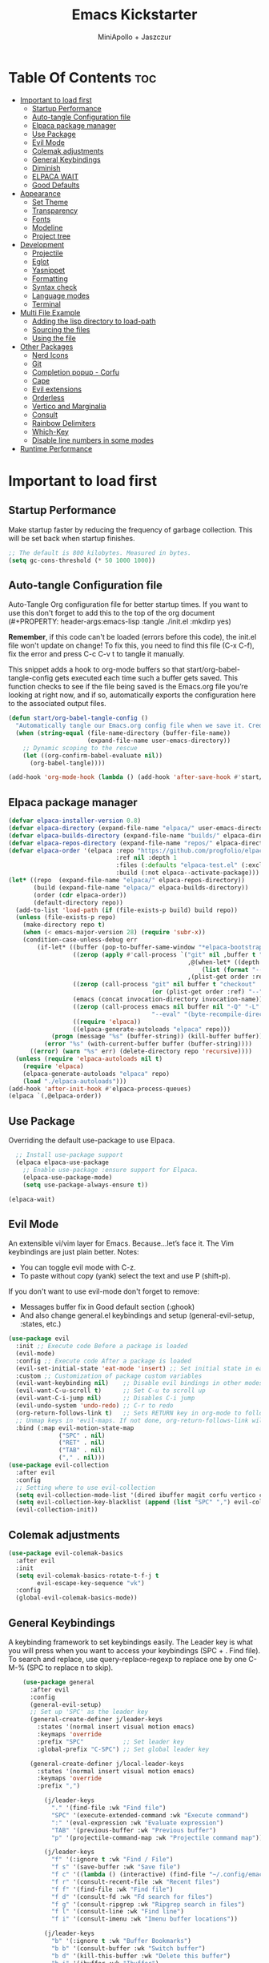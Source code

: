 #+Title: Emacs Kickstarter
#+Author: MiniApollo + Jaszczur
#+Description: A starting point for Gnu Emacs with good defaults and packages that most people may want to use.
#+Startup: show4levels
#+Options: toc:3

* Table Of Contents :toc:
- [[#important-to-load-first][Important to load first]]
  - [[#startup-performance][Startup Performance]]
  - [[#auto-tangle-configuration-file][Auto-tangle Configuration file]]
  - [[#elpaca-package-manager][Elpaca package manager]]
  - [[#use-package][Use Package]]
  - [[#evil-mode][Evil Mode]]
  - [[#colemak-adjustments][Colemak adjustments]]
  - [[#general-keybindings][General Keybindings]]
  - [[#diminish][Diminish]]
  - [[#elpaca-wait][ELPACA WAIT]]
  - [[#good-defaults][Good Defaults]]
- [[#appearance][Appearance]]
  - [[#set-theme][Set Theme]]
  - [[#transparency][Transparency]]
  - [[#fonts][Fonts]]
  - [[#modeline][Modeline]]
  - [[#project-tree][Project tree]]
- [[#development][Development]]
  - [[#projectile][Projectile]]
  - [[#eglot][Eglot]]
  - [[#yasnippet][Yasnippet]]
  - [[#formatting][Formatting]]
  - [[#syntax-check][Syntax check]]
  - [[#language-modes][Language modes]]
  - [[#terminal][Terminal]]
- [[#multi-file-example][Multi File Example]]
  - [[#adding-the-lisp-directory-to-load-path][Adding the lisp directory to load-path]]
  - [[#sourcing-the-files][Sourcing the files]]
  - [[#using-the-file][Using the file]]
- [[#other-packages][Other Packages]]
  - [[#nerd-icons][Nerd Icons]]
  - [[#git][Git]]
  - [[#completion-popup---corfu][Completion popup - Corfu]]
  - [[#cape][Cape]]
  - [[#evil-extensions][Evil extensions]]
  - [[#orderless][Orderless]]
  - [[#vertico-and-marginalia][Vertico and Marginalia]]
  - [[#consult][Consult]]
  - [[#rainbow-delimiters][Rainbow Delimiters]]
  - [[#which-key][Which-Key]]
  - [[#disable-line-numbers-in-some-modes][Disable line numbers in some modes]]
- [[#runtime-performance][Runtime Performance]]

* Important to load first
** Startup Performance
Make startup faster by reducing the frequency of garbage collection. This will be set back when startup finishes.
#+begin_src emacs-lisp
    ;; The default is 800 kilobytes. Measured in bytes.
    (setq gc-cons-threshold (* 50 1000 1000))
#+end_src

** Auto-tangle Configuration file
Auto-Tangle Org configuration file for better startup times.
If you want to use this don't forget to add this to the top of the org document (#+PROPERTY: header-args:emacs-lisp :tangle ./init.el :mkdirp yes)

*Remember*, if this code can't be loaded (errors before this code), the init.el file won't update on change!
To fix this, you need to find this file (C-x C-f), fix the error and press C-c C-v t to tangle it manually.

This snippet adds a hook to org-mode buffers so that start/org-babel-tangle-config gets executed each time such a buffer gets saved.
This function checks to see if the file being saved is the Emacs.org file you’re looking at right now, and if so,
automatically exports the configuration here to the associated output files.
#+begin_src emacs-lisp
    (defun start/org-babel-tangle-config ()
      "Automatically tangle our Emacs.org config file when we save it. Credit to Emacs From Scratch for this one!"
      (when (string-equal (file-name-directory (buffer-file-name))
                          (expand-file-name user-emacs-directory))
        ;; Dynamic scoping to the rescue
        (let ((org-confirm-babel-evaluate nil))
          (org-babel-tangle))))

    (add-hook 'org-mode-hook (lambda () (add-hook 'after-save-hook #'start/org-babel-tangle-config)))
#+end_src
** Elpaca package manager

#+begin_src emacs-lisp
(defvar elpaca-installer-version 0.8)
(defvar elpaca-directory (expand-file-name "elpaca/" user-emacs-directory))
(defvar elpaca-builds-directory (expand-file-name "builds/" elpaca-directory))
(defvar elpaca-repos-directory (expand-file-name "repos/" elpaca-directory))
(defvar elpaca-order '(elpaca :repo "https://github.com/progfolio/elpaca.git"
                              :ref nil :depth 1
                              :files (:defaults "elpaca-test.el" (:exclude "extensions"))
                              :build (:not elpaca--activate-package)))
(let* ((repo  (expand-file-name "elpaca/" elpaca-repos-directory))
       (build (expand-file-name "elpaca/" elpaca-builds-directory))
       (order (cdr elpaca-order))
       (default-directory repo))
  (add-to-list 'load-path (if (file-exists-p build) build repo))
  (unless (file-exists-p repo)
    (make-directory repo t)
    (when (< emacs-major-version 28) (require 'subr-x))
    (condition-case-unless-debug err
        (if-let* ((buffer (pop-to-buffer-same-window "*elpaca-bootstrap*"))
                  ((zerop (apply #'call-process `("git" nil ,buffer t "clone"
                                                  ,@(when-let* ((depth (plist-get order :depth)))
                                                      (list (format "--depth=%d" depth) "--no-single-branch"))
                                                  ,(plist-get order :repo) ,repo))))
                  ((zerop (call-process "git" nil buffer t "checkout"
                                        (or (plist-get order :ref) "--"))))
                  (emacs (concat invocation-directory invocation-name))
                  ((zerop (call-process emacs nil buffer nil "-Q" "-L" "." "--batch"
                                        "--eval" "(byte-recompile-directory \".\" 0 'force)")))
                  ((require 'elpaca))
                  ((elpaca-generate-autoloads "elpaca" repo)))
            (progn (message "%s" (buffer-string)) (kill-buffer buffer))
          (error "%s" (with-current-buffer buffer (buffer-string))))
      ((error) (warn "%s" err) (delete-directory repo 'recursive))))
  (unless (require 'elpaca-autoloads nil t)
    (require 'elpaca)
    (elpaca-generate-autoloads "elpaca" repo)
    (load "./elpaca-autoloads")))
(add-hook 'after-init-hook #'elpaca-process-queues)
(elpaca `(,@elpaca-order))
#+end_src

** Use Package
  Overriding the default use-package to use Elpaca.

#+begin_src emacs-lisp
      ;; Install use-package support
      (elpaca elpaca-use-package
        ;; Enable use-package :ensure support for Elpaca.
        (elpaca-use-package-mode)
        (setq use-package-always-ensure t))

    (elpaca-wait)
#+end_src

** Evil Mode
An extensible vi/vim layer for Emacs. Because…let’s face it. The Vim keybindings are just plain better.
Notes:
- You can toggle evil mode with C-z.
- To paste without copy (yank) select the text and use P (shift-p).

If you don't want to use evil-mode don't forget to remove:
- Messages buffer fix in Good default section (:ghook)
- And also change general.el keybindings and setup (general-evil-setup, :states, etc.)
#+begin_src emacs-lisp
    (use-package evil
      :init ;; Execute code Before a package is loaded
      (evil-mode)
      :config ;; Execute code After a package is loaded
      (evil-set-initial-state 'eat-mode 'insert) ;; Set initial state in eat terminal to insert mode
      :custom ;; Customization of package custom variables
      (evil-want-keybinding nil)    ;; Disable evil bindings in other modes (It's not consistent and not good)
      (evil-want-C-u-scroll t)      ;; Set C-u to scroll up
      (evil-want-C-i-jump nil)      ;; Disables C-i jump
      (evil-undo-system 'undo-redo) ;; C-r to redo
      (org-return-follows-link t)   ;; Sets RETURN key in org-mode to follow links
      ;; Unmap keys in 'evil-maps. If not done, org-return-follows-link will not work
      :bind (:map evil-motion-state-map
                  ("SPC" . nil)
                  ("RET" . nil)
                  ("TAB" . nil)
                  ("," . nil)))
    (use-package evil-collection
      :after evil
      :config
      ;; Setting where to use evil-collection
      (setq evil-collection-mode-list '(dired ibuffer magit corfu vertico consult))
      (setq evil-collection-key-blacklist (append (list "SPC" ",") evil-collection-key-blacklist))
      (evil-collection-init))
#+end_src

** Colemak adjustments

#+begin_src emacs-lisp
    (use-package evil-colemak-basics
      :after evil
      :init
      (setq evil-colemak-basics-rotate-t-f-j t
            evil-escape-key-sequence "vk")
      :config
      (global-evil-colemak-basics-mode))
#+end_src

** General Keybindings
A keybinding framework to set keybindings easily.
The Leader key is what you will press when you want to access your keybindings (SPC + . Find file).
To search and replace, use query-replace-regexp to replace one by one C-M-% (SPC to replace n to skip).

#+begin_src emacs-lisp
        (use-package general
          :after evil
          :config
          (general-evil-setup)
          ;; Set up 'SPC' as the leader key
          (general-create-definer j/leader-keys
            :states '(normal insert visual motion emacs)
            :keymaps 'override
            :prefix "SPC"           ;; Set leader key
            :global-prefix "C-SPC") ;; Set global leader key

          (general-create-definer j/local-leader-keys
            :states '(normal insert visual motion emacs)
            :keymaps 'override
            :prefix ",")

              (j/leader-keys
                "." '(find-file :wk "Find file")
                "SPC" '(execute-extended-command :wk "Execute command")
                ":" '(eval-expression :wk "Evaluate expression")
                "TAB" '(previous-buffer :wk "Previous buffer")
                "p" '(projectile-command-map :wk "Projectile command map"))

              (j/leader-keys
                "f" '(:ignore t :wk "Find / File")
                "f s" '(save-buffer :wk "Save file")
                "f c" '((lambda () (interactive) (find-file "~/.config/emacs/config.org")) :wk "Edit emacs config")
                "f r" '(consult-recent-file :wk "Recent files")
                "f f" '(find-file :wk "Find file")
                "f d" '(consult-fd :wk "Fd search for files")
                "f g" '(consult-ripgrep :wk "Ripgrep search in files")
                "f l" '(consult-line :wk "Find line")
                "f i" '(consult-imenu :wk "Imenu buffer locations"))

              (j/leader-keys
                "b" '(:ignore t :wk "Buffer Bookmarks")
                "b b" '(consult-buffer :wk "Switch buffer")
                "b d" '(kill-this-buffer :wk "Delete this buffer")
                "b i" '(ibuffer :wk "Ibuffer")
                "b n" '(next-buffer :wk "Next buffer")
                "b p" '(previous-buffer :wk "Previous buffer")
                "b r" '(revert-buffer :wk "Reload buffer")
                "b j" '(consult-bookmark :wk "Bookmark jump"))

              (j/leader-keys
                "d" '(:ignore t :wk "Dired")
                "d v" '(dired :wk "Open dired")
                "d j" '(dired-jump :wk "Dired jump to current"))

              (j/leader-keys
                "c" '(:ignore t :wk "Code")
                "c e" '(eglot-reconnect :wk "Eglot Reconnect")
                "c f" '(eglot-format :wk "Eglot Format")
                "c l" '(consult-flymake :wk "Consult Flymake"))

              (j/leader-keys
                "e" '(:ignore t :wk "Evaluate")
                "e b" '(eval-buffer :wk "Evaluate elisp in buffer")
                "e b" '(eval-defun :wk "Evaluate elisp defun")
                "e e" '(eval-last-sexp :wk "Evaluate elisp last sexp")
                "e r" '(eval-region :wk "Evaluate elisp in region"))

              (j/leader-keys
                "g" '(:ignore t :wk "Git")
                "g g" '(magit-status :wk "Magit status"))

              (j/leader-keys
                "h" '(:ignore t :wk "Help") ;; To get more help use C-h commands (describe variable, function, etc.)
                "h f" '(describe-function :wk "Describe function")
                "h h" '(eldoc-doc-buffer :wk "Focus on documentation buffer")
                "h v" '(describe-variable :wk "Describe variable")
                "h r" '((lambda () (interactive)
                          (load-file user-init-file))
                        :wk "Reload Emacs config"))
              (j/leader-keys
                "s" '(:ignore t :wk "Show")
                "s e" '(eat :wk "Eat terminal"))

              (j/leader-keys
                "t" '(:ignore t :wk "Toggle")
                "t t" '(visual-line-mode :wk "Toggle truncated lines (wrap)")
                "t l" '(display-line-numbers-mode :wk "Toggle line numbers"))

              (j/leader-keys 
                 "w" '(:ignore t :wk "Quit")
                 "w d" '(delete-window :wk "Close window")
                 "w n" '(evil-window-down :wk "Select window below")
                 "w e" '(evil-window-up :wk "Select window above")
                 "w h" '(evil-window-left :wk "Select left window")
                 "w i" '(evil-window-right :wk "Select right window"))

              (j/leader-keys 
                 "q" '(:ignore t :wk "Window")
                 "q q" '((lambda () (interactive) (save-some-buffers t) (kill-emacs)) :wk "Save all and quit")
                 "q Q" '(save-buffers-kill-emacs :wk "Save and quit Emacs and Daemon"))
    )

#+end_src

** Diminish
This package implements hiding or abbreviation of the modeline displays (lighters) of minor-modes.
With this package installed, you can add ‘:diminish’ to any use-package block to hide that particular mode in the modeline.
#+begin_src emacs-lisp
    (use-package diminish)
#+end_src

** ELPACA WAIT
#+begin_src emacs-lisp
(elpaca-wait)
#+end_src
** Good Defaults
#+begin_src emacs-lisp
    (use-package emacs
      :ensure nil
      :custom
      (menu-bar-mode nil)         ;; Disable the menu bar
      (scroll-bar-mode nil)       ;; Disable the scroll bar
      (tool-bar-mode nil)         ;; Disable the tool bar
      (inhibit-startup-screen t)  ;; Disable welcome screen

      (delete-selection-mode t)   ;; Select text and delete it by typing.
      (electric-indent-mode nil)  ;; Turn off the weird indenting that Emacs does by default.
      (electric-pair-mode t)      ;; Turns on automatic parens pairing

      (blink-cursor-mode nil)     ;; Don't blink cursor
      (global-auto-revert-mode t) ;; Automatically reload file and show changes if the file has changed

      ;;(dired-kill-when-opening-new-dired-buffer t) ;; Dired don't create new buffer
      (recentf-mode t) ;; Enable recent file mode

      ;;(global-visual-line-mode t)           ;; Enable truncated lines
      (display-line-numbers-type 'relative) ;; Relative line numbers
      (global-display-line-numbers-mode t)  ;; Display line numbers

      (mouse-wheel-progressive-speed nil) ;; Disable progressive speed when scrolling
      (scroll-conservatively 10) ;; Smooth scrolling
      (scroll-margin 8)

      (tab-width 4)

      (make-backup-files nil) ;; Stop creating ~ backup files
      (auto-save-default nil) ;; Stop creating # auto save files
      :hook
      (prog-mode . (lambda () (hs-minor-mode t))) ;; Enable folding hide/show globally
      :config
      ;; Move customization variables to a separate file and load it, avoid filling up init.el with unnecessary variables
      (setq custom-file (locate-user-emacs-file "custom-vars.el"))
      (load custom-file 'noerror 'nomessage)
      :bind (
             ([escape] . keyboard-escape-quit) ;; Makes Escape quit prompts (Minibuffer Escape)
             )
      ;; Fix general.el leader key not working instantly in messages buffer with evil mode
      :ghook ('after-init-hook
          (lambda (&rest _)
            (when-let ((messages-buffer (get-buffer "*Messages*")))
              (with-current-buffer messages-buffer
                (evil-normalize-keymaps))))
          nil nil t)
      )
#+end_src

* Appearance
** Set Theme
Set catppuccin theme, if you want some themes try out doom-themes.
Use consult-theme to easily try out themes (*Epilepsy* Warning).
#+begin_src emacs-lisp
        (use-package catppuccin-theme
          :config
          (setq catppuccin-flavor 'macchiato) ;; or 'latte, 'macchiato, or 'mocha
          (load-theme 'catppuccin :no-confirm) ;; We need to add :no-confirm to trust this package

          (defun j/toggle-dark-mode ()
            (interactive)
            (setq catppuccin-flavor (if (eq catppuccin-flavor 'latte) 'macchiato 'latte))
            (catppuccin-reload))

                  (j/leader-keys
                    "t d" '(j/toggle-dark-mode :wk "Toggle dark mode"))

    )
#+end_src

** Transparency
With Emacs version 29, true transparency has been added.
#+begin_src emacs-lisp
    (add-to-list 'default-frame-alist '(alpha-background . 90)) ;; For all new frames henceforth
#+end_src

** Fonts
*** Setting fonts
#+begin_src emacs-lisp

    (set-face-attribute 'default nil
      :font "Iosevka Nerd Font"
      :height 160
      :weight 'medium)
    (set-face-attribute 'variable-pitch nil
      :font "Overpass"
      :height 160
      :weight 'medium)
    (set-face-attribute 'fixed-pitch nil
      :font "Iosevka Nerd Font"
      :height 160
      :weight 'medium)
        ;; This sets the default font on all graphical frames created after restarting Emacs.
        ;; Does the same thing as 'set-face-attribute default' above, but emacsclient fonts
        ;; are not right unless I also add this method of setting the default font.

        ;;(add-to-list 'default-frame-alist '(font . "Iosevka Nerd Font")) ;; Set your favorite font
        (setq-default line-spacing 0.12)
#+end_src

*** Zooming In/Out
You can use the bindings C-+ C-- for zooming in/out. You can also use CTRL plus the mouse wheel for zooming in/out.
#+begin_src emacs-lisp
    (use-package emacs
      :ensure nil
      :bind
      ("C-+" . text-scale-increase)
      ("C--" . text-scale-decrease)
      ("<C-wheel-up>" . text-scale-increase)
      ("<C-wheel-down>" . text-scale-decrease))
#+end_src

** Modeline
Replace the default modeline with a prettier more useful.
#+begin_src emacs-lisp
    (use-package doom-modeline
      :init (doom-modeline-mode 1)
      :custom
      (doom-modeline-height 25)     ;; Sets modeline height
      (doom-modeline-bar-width 5)   ;; Sets right bar width
      (doom-modeline-persp-name t)  ;; Adds perspective name to modeline
      (doom-modeline-persp-icon t)) ;; Adds folder icon next to persp name
#+end_src

** Project tree
#+begin_src emacs-lisp
    (use-package treemacs
      :general
      (j/leader-keys :states 'normal
        "o p" '(treemacs :wk "Toggle project tree")))
    (use-package treemacs-projectile 
      :after treemacs)
    (use-package treemacs-evil
      :after treemacs evil)
    (use-package treemacs-nerd-icons
      :after treemacs
      :config (treemacs-load-theme "nerd-icons"))
#+end_src
* Development
** Projectile
Project interaction library for Emacs.
#+begin_src emacs-lisp
    (use-package projectile
      :init
      (projectile-mode)
      :custom
      (projectile-run-use-comint-mode t) ;; Interactive run dialog when running projects inside emacs (like giving input)
      (projectile-switch-project-action #'projectile-dired) ;; Open dired when switching to a project
      (projectile-project-search-path '("~/projects/" ("~/.config" . 1)))) ;; . 1 means only search the first subdirectory level for projects
    ;; Use Bookmarks for smaller, not standard projects
#+end_src

** Eglot
Language Server Protocol Support for Emacs. The built-in is now Eglot (with emacs 29).

Eglot is fast and minimal, but requires manual setup for LSP servers (downloading).
For more [[https://www.gnu.org/software/emacs/manual/html_mono/eglot.html][information how to use.]] One alternative to Eglot is Lsp-mode, check out the [[https://github.com/MiniApollo/kickstart.emacs/wiki][project wiki]] page for more information.

Eglot is easy to set up, but the only difficult part is downloading and setting up the lsp servers.
After that just add a hook with eglot-ensure to automatically start eglot for a given file type. And you are done.

As an example to use C, C++ you need to install clangd(or ccls) and uncomment the following lines. Now the language server will start automatically when opening any c,c++ file.

A harder example is Lua. Download the lua-language-server from their git repository, make the lua-language-server file executable at lua-language-server/bin.
Uncomment the following lines and change the path to the language server executable. Now the language server will work.
Or add the lua-language-server executable to your path.

If you can use a package manager just install the lsp server and add a hook.
Use visual block to uncomment easily in Org documents (C-v).
#+begin_src emacs-lisp
    (use-package eglot
      :ensure nil ;; Don't install eglot because it's now built-in
      ;; Autostart lsp servers for a given mode
      :hook ((c-mode
              c++-mode
              nushell-mode
              rust-mode)
             . eglot-ensure)
      :custom
      ;; Good default
      (eglot-events-buffer-size 0) ;; No event buffers (Lsp server logs)
      (eglot-autoshutdown t);; Shutdown unused servers.
      (eglot-report-progress nil) ;; Disable lsp server logs (Don't show lsp messages at the bottom, java)
      ;; Manual lsp servers
      :config
      (add-to-list 'eglot-server-programs
                   `(nushell-mode . ("nu" "--lsp")
                    ; rust-mode . ("rust-analyzer")
                    ))
      )
#+end_src

** Yasnippet
A template system for Emacs. And yasnippet-snippets is a snippet collection package.
To use it write out the full keyword (or use autocompletion) and press Tab.
#+begin_src emacs-lisp
    (use-package yasnippet-snippets
      :hook (prog-mode . yas-minor-mode))
#+end_src

** Formatting
#+begin_src emacs-lisp
    (use-package apheleia
    :config 
(apheleia-global-mode +1))
#+end_src
** Syntax check
#+begin_src emacs-lisp
(use-package flycheck
  :ensure t
  :defer t
  :diminish
  :init (global-flycheck-mode))
#+end_src
** Language modes
It's not required for every language like C,C++,C#,Java,Javascript etc. to install language mode packages,
but for more specific languages it is necessary for syntax highlighting.
If you want to use TreeSitter, check out this [[https://www.masteringemacs.org/article/how-to-get-started-tree-sitter][website]] or try out [[https://github.com/renzmann/treesit-auto][Treesit-auto]].
Currently it's tedious to use Treesitter, because emacs has not yet fully migrated to it.
*** Lisps
**** Lispy & Lispyville
#+begin_src emacs-lisp
            (use-package lispy 
              :hook ((lisp-mode . lispy-mode)
                 (emacs-lisp-mode . lispy-mode)
                 (ielm-mode . lispy-mode)
                 (scheme-mode . lispy-mode)
                 (racket-mode . lispy-mode)
                 (hy-mode . lispy-mode)
                 (lfe-mode . lispy-mode)
                 (dune-mode . lispy-mode)
                 (clojure-mode . lispy-mode)
                 (fennel-mode . lispy-mode)))

            (use-package lispyville
              :after lispy
              :hook
              (lispy-mode . (lambda () (lispyville-mode)))
              :config
              (lispyville-set-key-theme
               '((operators normal)
                  c-w
                  (prettify insert)
                  (atom-movement t)
                  slurp/barf-lispy
                  additional
                  additional-insert)))
#+end_src
**** Common Lisp
#+begin_src emacs-lisp
    (use-package sly
       :hook (lisp-mode . sly-editing-mode)
       :config
       (setq inferior-lisp-program "sbcl")
       :general
       (j/local-leader-keys 'normal lisp-mode-map
         "e" '(:ignore t :wk "Evaluate")
         "e b" '(sly-eval-buffer :wk "Evaluate elisp in buffer")
         "e d" '(sly-eval-defun :wk "Evaluate elisp defun")
         "e e" '(sly-eval-last-expression :wk "Evaluate elisp last sexp")
          ))

#+end_src
**** Emacs Lisp
#+begin_src emacs-lisp
    (use-package emacs
      :ensure nil
      :general 
      (j/local-leader-keys :states 'normal :keymaps 'emacs-lisp-mode-map
        "e" '(:ignore t :wk "Evaluate")
        "e b" '(eval-buffer :wk "Evaluate elisp in buffer")
        "e d" '(eval-defun :wk "Evaluate elisp defun")
        "e e" '(eval-last-sexp :wk "Evaluate elisp last sexp")
        "e r" '(eval-region :wk "Evaluate elisp in region")))

#+end_src

*** Lua
Example, how to setup a language mode (if you don't want it, feel free to delete it).
Use SPC-tab to uncomment the lines.
# #+begin_src emacs-lisp
#     (use-package lua-mode
#       :mode "\\.lua\\'") ;; Only start in a lua file
# #+end_src

*** Markdown
#+begin_src emacs-lisp
    (use-package markdown-mode
      :mode ("README\\.md\\'" . gfm-mode))
#+end_src
*** Nushell
#+begin_src emacs-lisp
    (use-package nushell-mode
      :ensure (:host github :repo "mrkkrp/nushell-mode")
      :mode "\\.nu\\'")
#+end_src

*** Org
Org mode is one of the things that emacs is loved for.
Once you've used it for a bit, you'll understand why people love it. Even reading about it can be inspiring!
For example, this document is effectively the source code and descriptions bound into the one document,
much like the literate programming ideas that Donald Knuth made famous.
#+begin_src emacs-lisp
    (use-package org
      :ensure nil
      :custom
      (org-edit-src-content-indentation 4) ;; Set src block automatic indent to 4 instead of 2.

      :hook
      (org-mode . org-indent-mode) ;; Indent text
      ;; The following prevents <> from auto-pairing when electric-pair-mode is on.
      ;; Otherwise, org-tempo is broken when you try to <s TAB...
      (org-mode . (lambda ()
                    (setq-local electric-pair-inhibit-predicate
                                `(lambda (c)
                                   (if (char-equal c ?<) t (,electric-pair-inhibit-predicate c))))))
      :general
      (j/local-leader-keys 'normal org-mode-map
        "i" '(:ignore t :wk "Insert")
        "i b" '(org-insert-structure-template :wk "Insert block")
        "i l" '(org-insert-link :wk "Insert link"))
      )
#+end_src

**** Table of Contents
#+begin_src emacs-lisp
    (use-package toc-org
      :commands toc-org-enable
      :hook (org-mode . toc-org-mode))
#+end_src

**** Org Superstar
Prettify headings and plain lists in Org mode. Modern version of org-bullets.
#+begin_src emacs-lisp
    (use-package org-superstar
      :after org
      :hook (org-mode . org-superstar-mode))
#+end_src

**** Source Code Block Tag Expansion
Org-tempo is not a separate package but a module within org that can be enabled.
Org-tempo allows for '<s' followed by TAB to expand to a begin_src tag.
#+begin_src emacs-lisp
    (use-package org-tempo
      :ensure nil
      :after org)
#+end_src

*** Rust
#+begin_src emacs-lisp
    (use-package rust-mode
      :mode "\\.rs\\'"
      :config
      (setq rust-format-on-save t))
    (use-package flycheck-rust
      :after rust-mode
      :hook (flycheck-mode . #'flycheck-rust-setup))
#+end_src
** Terminal
*** Eat
Eat(Emulate A Terminal) is a terminal emulator within Emacs.
It's more portable and less overhead for users over like vterm or eshell.
We setup eat with eshell, if you want to use bash, zsh etc., check out their git [[https://codeberg.org/akib/emacs-eat][repository]] how to do it.
#+begin_src emacs-lisp
    (use-package eat
      :hook ('eshell-load-hook #'eat-eshell-mode))
#+end_src

* Multi File Example
** Adding the lisp directory to load-path
Adds the lisp directory to emacs's load path to search for elisp files.
This is necessary, because emacs does not search the entire user-emacs-directory.
The directory name can be anything, just add it to the load-path.
#+begin_src emacs-lisp
    ;; (add-to-list 'load-path (expand-file-name "lisp" user-emacs-directory))
#+end_src

** Sourcing the files
To use the elisp files we need to load it.
Notes:
- Don't forget the file and the provide name needs to be the same.
- When naming elisp files, functions, it is recommended to use a group name (e.g init-, start- or any custom name), so it does not get mixed up with other names, functions.
#+begin_src emacs-lisp
    ;; (require 'start-multiFileExample)
#+end_src

** Using the file
And now we can use everything from that file.
#+begin_src emacs-lisp
    ;; (start/hello)
#+end_src

* Other Packages
All the package setups that don't need much tweaking.
** Nerd Icons
For icons and more helpful UI.
This is an icon set that can be used with dired, ibuffer and other Emacs programs.

Don't forget to use nerd-icons-install-fonts.

We use Nerd icons because it has more, better icons and all-the-icons only supports GUI.
While nerd-icons supports both GUI and TUI.
#+begin_src emacs-lisp
    (use-package nerd-icons
      :if (display-graphic-p))

    (use-package nerd-icons-dired
      :hook (dired-mode . (lambda () (nerd-icons-dired-mode t))))

    (use-package nerd-icons-ibuffer
      :hook (ibuffer-mode . nerd-icons-ibuffer-mode))
#+end_src

** Git
*** Magit

WIP - all source blocks changed to common-lisp so it's excluded from final el file.

First we need to apply workaround for seq version required by Magit which is newer than supplied in emacs-29.1.

#+begin_src common-lisp
(defun +elpaca-unload-seq (e)
  (and (featurep 'seq) (unload-feature 'seq t))
  (elpaca--continue-build e))

;; You could embed this code directly in the reicpe, I just abstracted it into a function.
(defun +elpaca-seq-build-steps ()
  (append (butlast (if (file-exists-p (expand-file-name "seq" elpaca-builds-directory))
                       elpaca--pre-built-steps elpaca-build-steps))
          (list '+elpaca-unload-seq 'elpaca--activate-package)))

(elpaca `(seq :build ,(+elpaca-seq-build-steps)))
    ;(use-package transient 
    ;  :ensure (transient :host github :repo "magit/transient" :tag "v0.7.9")
#+end_src

Complete text-based user interface to Git.
#+begin_src common-lisp
    (use-package magit
      :after seq
      ;;:ensure (magit :host github :repo "magit/magit" :ref "f2a61334430291d2162a68138c95ab310a8557f1")
      :commands magit-status)
#+end_src

*** Diff-hl
Highlights uncommitted changes on the left side of the window (area also known as the "gutter"), allows you to jump between and revert them selectively.
#+begin_src emacs-lisp
    (use-package diff-hl
      :hook ((dired-mode         . diff-hl-dired-mode-unless-remote)
             (magit-pre-refresh  . diff-hl-magit-pre-refresh)
             (magit-post-refresh . diff-hl-magit-post-refresh))
      :init (global-diff-hl-mode))
#+end_src

** Completion popup - Corfu
Enhances in-buffer completion with a small completion popup.
Corfu is a small package, which relies on the Emacs completion facilities and concentrates on providing a polished completion.
For more configuration options check out their [[https://github.com/minad/corfu][git repository]].
Notes:
- To enter Orderless field separator, use M-SPC.
#+begin_src emacs-lisp
    (use-package corfu
      ;; Optional customizations
      :custom
      (corfu-cycle t)                ;; Enable cycling for `corfu-next/previous'
      (corfu-auto t)                 ;; Enable auto completion
      (corfu-auto-prefix 2)          ;; Minimum length of prefix for auto completion.
      (corfu-popupinfo-mode t)       ;; Enable popup information
      (corfu-popupinfo-delay 0.5)    ;; Lower popupinfo delay to 0.5 seconds from 2 seconds
      (corfu-separator ?\s)          ;; Orderless field separator, Use M-SPC to enter separator
      ;; (corfu-quit-at-boundary nil)   ;; Never quit at completion boundary
      ;; (corfu-quit-no-match nil)      ;; Never quit, even if there is no match
      ;; (corfu-preview-current nil)    ;; Disable current candidate preview
      ;; (corfu-preselect 'prompt)      ;; Preselect the prompt
      ;; (corfu-on-exact-match nil)     ;; Configure handling of exact matches
      ;; (corfu-scroll-margin 5)        ;; Use scroll margin
      (completion-ignore-case t)
      ;; Enable indentation+completion using the TAB key.
      ;; `completion-at-point' is often bound to M-TAB.
      (tab-always-indent 'complete)
      (corfu-preview-current nil) ;; Don't insert completion without confirmation
      ;; Recommended: Enable Corfu globally.  This is recommended since Dabbrev can
      ;; be used globally (M-/).  See also the customization variable
      ;; `global-corfu-modes' to exclude certain modes.
      :init
      (global-corfu-mode))

    (use-package nerd-icons-corfu
      :after corfu
      :init (add-to-list 'corfu-margin-formatters #'nerd-icons-corfu-formatter))
#+end_src

** Cape
Provides Completion At Point Extensions which can be used in combination with Corfu, Company or the default completion UI.
Notes:
- The functions that are added later will be the first in the completion list.
- Take care when adding Capfs (Completion-at-point-functions) to the list since each of the Capfs adds a small runtime cost.
Read the [[https://github.com/minad/cape#configuration][configuration section]] in Cape's readme for more information.
#+begin_src emacs-lisp
    (use-package cape
      :after corfu
      :init
      ;; Add to the global default value of `completion-at-point-functions' which is
      ;; used by `completion-at-point'.  The order of the functions matters, the
      ;; first function returning a result wins.  Note that the list of buffer-local
      ;; completion functions takes precedence over the global list.
      ;; The functions that are added later will be the first in the list

      (add-to-list 'completion-at-point-functions #'cape-dabbrev) ;; Complete word from current buffers
      (add-to-list 'completion-at-point-functions #'cape-dict) ;; Dictionary completion
      (add-to-list 'completion-at-point-functions #'cape-file) ;; Path completion
      (add-to-list 'completion-at-point-functions #'cape-elisp-block) ;; Complete elisp in Org or Markdown mode
      (add-to-list 'completion-at-point-functions #'cape-keyword) ;; Keyword/Snipet completion

      ;;(add-to-list 'completion-at-point-functions #'cape-abbrev) ;; Complete abbreviation
      ;;(add-to-list 'completion-at-point-functions #'cape-history) ;; Complete from Eshell, Comint or minibuffer history
      ;;(add-to-list 'completion-at-point-functions #'cape-line) ;; Complete entire line from current buffer
      ;;(add-to-list 'completion-at-point-functions #'cape-elisp-symbol) ;; Complete Elisp symbol
      ;;(add-to-list 'completion-at-point-functions #'cape-tex) ;; Complete Unicode char from TeX command, e.g. \hbar
      ;;(add-to-list 'completion-at-point-functions #'cape-sgml) ;; Complete Unicode char from SGML entity, e.g., &alpha
      ;;(add-to-list 'completion-at-point-functions #'cape-rfc1345) ;; Complete Unicode char using RFC 1345 mnemonics
      )
#+end_src

** Evil extensions
*** Commenting
Use Nerd Commenter to efficiently comment/uncomment lines of code.

#+begin_src emacs-lisp
    (use-package evil-nerd-commenter
      :general (:states 'normal :keymaps 'override "g c" #'evilnc-comment-operator))
#+end_src
*** Snipe
#+begin_src emacs-lisp
    (use-package evil-snipe
      :defer t
      ;; :commands evil-snipe-local-mode evil-snipe-override-local-mode
      ;; :hook (doom-first-input . evil-snipe-override-mode)
      ;; :hook (doom-first-input . evil-snipe-mode)
      :init
      (setq evil-snipe-smart-case t
            evil-snipe-scope 'line
            evil-snipe-repeat-scope 'visible
            evil-snipe-char-fold t)
      :config
      (evil-snipe-mode +1)
      (evil-snipe-override-mode +1))
#+end_src
*** Surround
#+begin_src emacs-lisp
    (use-package evil-surround
      :defer t
      ;; :commands (global-evil-surround-mode
      ;;            evil-surround-edit
      ;;            evil-Surround-edit
      ;;            evil-surround-region)
      :config (global-evil-surround-mode 1))
#+end_src
** Orderless
Completion style that divides the pattern into space-separated components, and matches candidates that match all of the components in any order.
Recomended for packages like vertico, corfu.
#+begin_src emacs-lisp
    (use-package orderless
      :custom
      (completion-styles '(orderless basic))
      (completion-category-overrides '((file (styles basic partial-completion)))))
#+end_src

** Vertico and Marginalia
- Vertico: Provides a performant and minimalistic vertical completion UI based on the default completion system.
- Savehist: Saves completion history.
- Marginalia: Adds extra metadata for completions in the margins (like descriptions).
- Nerd-icons-completion: Adds icons to completion candidates using the built in completion metadata functions.

We use this packages, because they use emacs native functions. Unlike Ivy or Helm.
One alternative is ivy and counsel, check out the [[https://github.com/MiniApollo/kickstart.emacs/wiki][project wiki]] for more inforomation.
#+begin_src emacs-lisp
    (use-package vertico
      :init
      (vertico-mode))

    (savehist-mode) ;; Enables save history mode

    (use-package marginalia
      :after vertico
      :init
      (marginalia-mode))

    (use-package nerd-icons-completion
      :after marginalia
      :config
      (nerd-icons-completion-mode)
      :hook
      ('marginalia-mode-hook . 'nerd-icons-completion-marginalia-setup))
#+end_src

** Consult
Provides search and navigation commands based on the Emacs completion function.
Check out their [[https://github.com/minad/consult][git repository]] for more awesome functions.
#+begin_src emacs-lisp
    (use-package consult
      ;; Enable automatic preview at point in the *Completions* buffer. This is
      ;; relevant when you use the default completion UI.
      :hook (completion-list-mode . consult-preview-at-point-mode)
      :init
      ;; Optionally configure the register formatting. This improves the register
      ;; preview for `consult-register', `consult-register-load',
      ;; `consult-register-store' and the Emacs built-ins.
      (setq register-preview-delay 0.5
            register-preview-function #'consult-register-format)

      ;; Optionally tweak the register preview window.
      ;; This adds thin lines, sorting and hides the mode line of the window.
      (advice-add #'register-preview :override #'consult-register-window)

      ;; Use Consult to select xref locations with preview
      (setq xref-show-xrefs-function #'consult-xref
            xref-show-definitions-function #'consult-xref)
      :config
      ;; Optionally configure preview. The default value
      ;; is 'any, such that any key triggers the preview.
      ;; (setq consult-preview-key 'any)
      ;; (setq consult-preview-key "M-.")
      ;; (setq consult-preview-key '("S-<down>" "S-<up>"))

      ;; For some commands and buffer sources it is useful to configure the
      ;; :preview-key on a per-command basis using the `consult-customize' macro.
      ;; (consult-customize
      ;; consult-theme :preview-key '(:debounce 0.2 any)
      ;; consult-ripgrep consult-git-grep consult-grep
      ;; consult-bookmark consult-recent-file consult-xref
      ;; consult--source-bookmark consult--source-file-register
      ;; consult--source-recent-file consult--source-project-recent-file
      ;; :preview-key "M-."
      ;; :preview-key '(:debounce 0.4 any))

      ;; By default `consult-project-function' uses `project-root' from project.el.
      ;; Optionally configure a different project root function.
       ;;;; 1. project.el (the default)
      ;; (setq consult-project-function #'consult--default-project--function)
       ;;;; 2. vc.el (vc-root-dir)
      ;; (setq consult-project-function (lambda (_) (vc-root-dir)))
       ;;;; 3. locate-dominating-file
      ;; (setq consult-project-function (lambda (_) (locate-dominating-file "." ".git")))
       ;;;; 4. projectile.el (projectile-project-root)
      (autoload 'projectile-project-root "projectile")
      (setq consult-project-function (lambda (_) (projectile-project-root)))
       ;;;; 5. No project support
      ;; (setq consult-project-function nil)
      )
#+end_src

** Rainbow Delimiters
Adds colors to brackets.
#+begin_src emacs-lisp
    (use-package rainbow-delimiters
      :hook (prog-mode . rainbow-delimiters-mode))
#+end_src

** Which-Key
Which-key is a helper utility for keychords (which key to press).
#+begin_src emacs-lisp
    (use-package which-key
      :init
      (which-key-mode 1)
      :diminish
      :custom
      (which-key-side-window-location 'bottom)
      (which-key-sort-order #'which-key-key-order-alpha) ;; Same as default, except single characters are sorted alphabetically
      (which-key-sort-uppercase-first nil)
      (which-key-add-column-padding 1) ;; Number of spaces to add to the left of each column
      (which-key-min-display-lines 6)  ;; Increase the minimum lines to display, because the default is only 1
      (which-key-idle-delay 0.8)       ;; Set the time delay (in seconds) for the which-key popup to appear
      (which-key-max-description-length 25)
      (which-key-allow-imprecise-window-fit nil)) ;; Fixes which-key window slipping out in Emacs Daemon
#+end_src
** Disable line numbers in some modes

#+begin_src emacs-lisp
    ;; Define a list of modes where line numbers should be disabled
    (setq display-line-numbers-exempt-modes
          '(minibuffer-mode
            eat-mode
            eshell-mode
            shell-mode
            term-mode
            vterm-mode))

    ;; Disable line numbers in the exempt modes
    (defun display-line-numbers--disable-for-exempt-modes ()
      "Disable line numbers for modes listed in `display-line-numbers-exempt-modes`."
      (when (apply 'derived-mode-p display-line-numbers-exempt-modes)
        (display-line-numbers-mode 0)))

    (add-hook 'after-change-major-mode-hook #'display-line-numbers--disable-for-exempt-modes)
#+end_src

* Runtime Performance
Dial the GC threshold back down so that garbage collection happens more frequently but in less time.
We also increase Read Process Output Max so emacs can read more data.
#+begin_src emacs-lisp
    ;; Make gc pauses faster by decreasing the threshold.
    (setq gc-cons-threshold (* 2 1000 1000))
    ;; Increase the amount of data which Emacs reads from the process
    (setq read-process-output-max (* 1024 1024)) ;; 1mb
#+end_src
